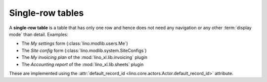 =================
Single-row tables
=================

A **single-row table** is a table that has only one row and hence does not need
any navigation or any other :term:`display mode` than detail. Examples:

- The `My settings` form (:class:`lino.modlib.users.Me`)
- The `Site config` form (:class:`lino.modlib.system.SiteConfigs`)
- The `My invoicing plan` of the :mod:`lino_xl.lib.invoicing` plugin
- The `Accounting report` of the :mod:`lino_xl.lib.sheets` plugin

These are implemented using the :attr:`default_record_id
<lino.core.actors.Actor.default_record_id>` attribute.
